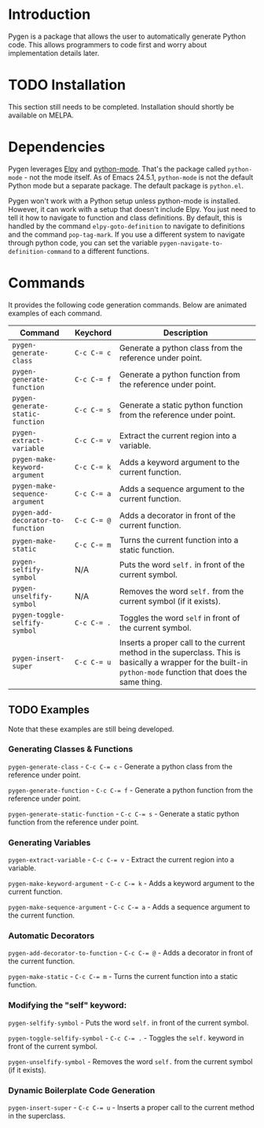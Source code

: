* Introduction

Pygen is a package that allows the user to automatically generate
Python code.  This allows programmers to code first and worry about
implementation details later.

* TODO Installation
:LOGBOOK:
- State "TODO"       from              [2016-10-16 Sun 17:54]
:END:

This section still needs to be completed. Installation should shortly
be available on MELPA.

* Dependencies

Pygen leverages [[https://github.com/jorgenschaefer/elpy][Elpy]] and [[https://launchpad.net/python-mode][python-mode]].  That's the package called
=python-mode= - not the mode itself.  As of Emacs 24.5.1,
=python-mode= is not the default Python mode but a separate package.
The default package is =python.el=.

Pygen won't work with a Python setup unless python-mode is installed.
However, it can work with a setup that doesn't include Elpy.  You just
need to tell it how to navigate to function and class definitions.  By
default, this is handled by the command =elpy-goto-definition= to
navigate to definitions and the command =pop-tag-mark=.  If you use a
different system to navigate through python code, you can set the
variable =pygen-navigate-to-definition-command= to a different
functions.

* Commands

It provides the following code generation commands.  Below are
animated examples of each command.

| Command                           | Keychord  | Description                                                                                                                                                   |
|-----------------------------------+-----------+---------------------------------------------------------------------------------------------------------------------------------------------------------------|
| =pygen-generate-class=            | ~C-c C-= c~ | Generate a python class from the reference under point.                                                                                                       |
| =pygen-generate-function=         | ~C-c C-= f~ | Generate a python function from the reference under point.                                                                                                    |
| =pygen-generate-static-function=  | ~C-c C-= s~ | Generate a static python function from the reference under point.                                                                                             |
| =pygen-extract-variable=          | ~C-c C-= v~ | Extract the current region into a variable.                                                                                                                   |
| =pygen-make-keyword-argument=     | ~C-c C-= k~ | Adds a keyword argument to the current function.                                                                                                              |
| =pygen-make-sequence-argument=    | ~C-c C-= a~ | Adds a sequence argument to the current function.                                                                                                             |
| =pygen-add-decorator-to-function= | ~C-c C-= @~ | Adds a decorator in front of the current function.                                                                                                            |
| =pygen-make-static=               | ~C-c C-= m~ | Turns the current function into a static function.                                                                                                            |
| =pygen-selfify-symbol=            | N/A       | Puts the word =self.= in front of the current symbol.                                                                                                         |
| =pygen-unselfify-symbol=          | N/A       | Removes the word =self.= from the current symbol (if it exists).                                                                                              |
| =pygen-toggle-selfify-symbol=     | ~C-c C-= .~ | Toggles the word =self= in front of the current symbol.                                                                                                       |
| =pygen-insert-super=              | ~C-c C-= u~ | Inserts a proper call to the current method in the superclass.  This is basically a wrapper for the built-in =python-mode= function that does the same thing. |

** TODO Examples
:LOGBOOK:
- State "TODO"       from              [2016-10-16 Sun 02:52]
:END:

Note that these examples are still being developed.

*** Generating Classes & Functions

=pygen-generate-class= - ~C-c C-= c~ - Generate a python class from
the reference under point.

=pygen-generate-function= - ~C-c C-= f~ - Generate a python function
from the reference under point.

=pygen-generate-static-function= - ~C-c C-= s~ - Generate a static
python function from the reference under point.

*** Generating Variables

=pygen-extract-variable= - ~C-c C-= v~ - Extract the current region
into a variable.

=pygen-make-keyword-argument= - ~C-c C-= k~ - Adds a keyword argument
to the current function.

=pygen-make-sequence-argument= - ~C-c C-= a~ - Adds a sequence
argument to the current function.

*** Automatic Decorators

=pygen-add-decorator-to-function= - ~C-c C-= @~ - Adds a decorator in
front of the current function.

=pygen-make-static= - ~C-c C-= m~ - Turns the current function into a
static function.

*** Modifying the "self" keyword:

=pygen-selfify-symbol= - Puts the word =self.= in front of the current
symbol.

=pygen-toggle-selfify-symbol= - ~C-c C-= .~ - Toggles the =self.=
keyword in front of the current symbol.

=pygen-unselfify-symbol= - Removes the word =self.= from the current
symbol (if it exists).

*** Dynamic Boilerplate Code Generation

=pygen-insert-super= - ~C-c C-= u~ - Inserts a proper call to the
current method in the superclass.
